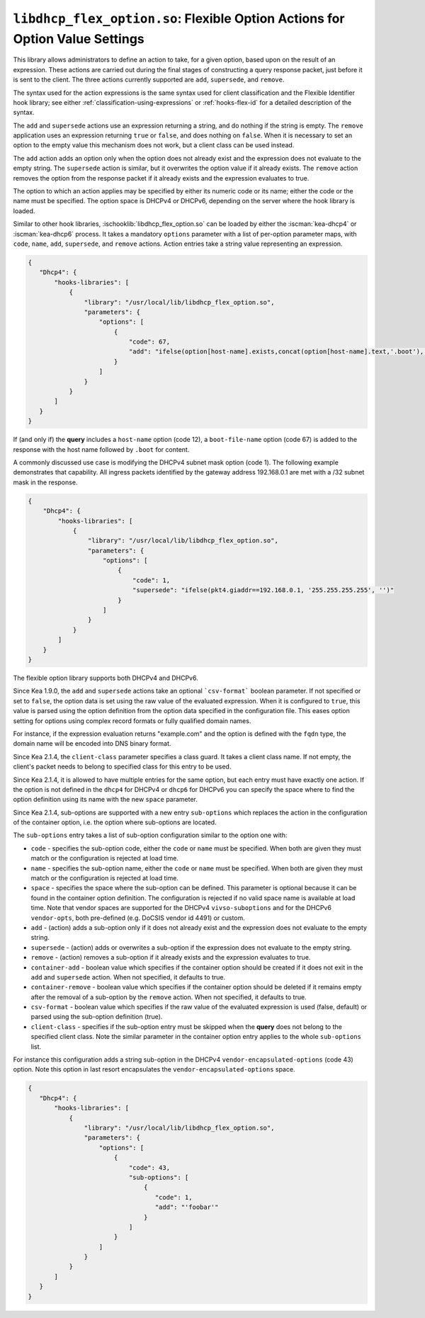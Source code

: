.. ischooklib:: libdhcp_flex_option.so
.. _hooks-flex-option:

``libdhcp_flex_option.so``: Flexible Option Actions for Option Value Settings
=============================================================================

This library allows administrators to define an action to take, for a given
option, based upon on the result of an expression. These actions are carried
out during the final stages of constructing a query response packet, just
before it is sent to the client. The three actions currently supported are
``add``, ``supersede``, and ``remove``.

The syntax used for the action expressions is the same syntax used
for client classification and the Flexible Identifier hook library;
see either :ref:`classification-using-expressions` or :ref:`hooks-flex-id`
for a detailed description of the syntax.

The ``add`` and ``supersede`` actions use an expression returning a
string, and do nothing if the string is empty. The
``remove`` application uses an expression returning ``true`` or ``false``,
and does nothing on ``false``. When it is necessary to set an option to the
empty value this mechanism does not work, but a client class can be
used instead.

The ``add`` action adds an option only when the option does not already
exist and the expression does not evaluate to the empty string.
The ``supersede`` action is similar, but it overwrites the option value
if it already exists. The ``remove`` action removes the option from
the response packet if it already exists and the expression evaluates to
true.

The option to which an action applies may be specified by either its
numeric code or its name; either the code or the name must be
specified. The option space is DHCPv4 or DHCPv6, depending
on the server where the hook library is loaded.

Similar to other hook libraries, :ischooklib:`libdhcp_flex_option.so` can be loaded
by either the :iscman:`kea-dhcp4` or :iscman:`kea-dhcp6`
process. It takes a mandatory ``options`` parameter with a list of
per-option parameter maps, with ``code``, ``name``, ``add``, ``supersede``, and
``remove`` actions. Action entries take a string value representing an
expression.

.. code-block:: json

 {
    "Dhcp4": {
        "hooks-libraries": [
            {
                "library": "/usr/local/lib/libdhcp_flex_option.so",
                "parameters": {
                    "options": [
                        {
                            "code": 67,
                            "add": "ifelse(option[host-name].exists,concat(option[host-name].text,'.boot'),'')"
                        }
                    ]
                }
            }
        ]
    }
 }

If (and only if) the **query** includes a ``host-name`` option (code 12), a
``boot-file-name`` option (code 67) is added to the response with the host name
followed by ``.boot`` for content.

A commonly discussed use case is modifying the DHCPv4 subnet mask option
(code 1). The following example demonstrates that capability. All ingress
packets identified by the gateway address 192.168.0.1 are met with a /32 subnet
mask in the response.

.. code-block:: json

    {
        "Dhcp4": {
            "hooks-libraries": [
                {
                    "library": "/usr/local/lib/libdhcp_flex_option.so",
                    "parameters": {
                        "options": [
                            {
                                "code": 1,
                                "supersede": "ifelse(pkt4.giaddr==192.168.0.1, '255.255.255.255', '')"
                            }
                        ]
                    }
                }
            ]
        }
    }

The flexible option library supports both DHCPv4 and DHCPv6.

Since Kea 1.9.0, the ``add`` and ``supersede`` actions take an optional
```csv-format``` boolean parameter. If not specified or set to ``false``, the
option data is set using the raw value of the evaluated expression. When it is
configured to ``true``, this value is parsed using the option definition from
the option data specified in the configuration file. This eases option setting
for options using complex record formats or fully qualified domain names.

For instance, if the expression evaluation returns "example.com" and
the option is defined with the ``fqdn`` type, the domain name will be
encoded into DNS binary format.

Since Kea 2.1.4, the ``client-class`` parameter specifies a class guard.
It takes a client class name. If not empty, the client's packet needs to
belong to specified class for this entry to be used.

Since Kea 2.1.4, it is allowed to have multiple entries for the same option,
but each entry must have exactly one action. If the option is not defined
in the ``dhcp4`` for DHCPv4 or ``dhcp6`` for DHCPv6 you can specify the
space where to find the option definition using its name with the new
``space`` parameter.

Since Kea 2.1.4, sub-options are supported with a new entry ``sub-options``
which replaces the action in the configuration of the container option,
i.e. the option where sub-options are located.

The ``sub-options`` entry takes a list of sub-option configuration similar
to the option one with:

- ``code`` - specifies the sub-option code, either the ``code`` or ``name``
  must be specified. When both are given they must match or the configuration
  is rejected at load time.

- ``name`` - specifies the sub-option name, either the ``code`` or ``name``
  must be specified. When both are given they must match or the configuration
  is rejected at load time.

- ``space`` - specifies the space where the sub-option can be defined. This
  parameter is optional because it can be found in the container option
  definition. The configuration is rejected if no valid space name is
  available at load time. Note that vendor spaces are supported for the
  DHCPv4 ``vivso-suboptions`` and for the DHCPv6 ``vendor-opts``, both
  pre-defined (e.g. DoCSIS vendor id 4491) or custom.

- ``add`` - (action) adds a sub-option only if it does not already exist
  and the expression does not evaluate to the empty string.

- ``supersede`` - (action) adds or overwrites a sub-option if the expression
  does not evaluate to the empty string.

- ``remove`` - (action) removes a sub-option if it already exists and the
  expression evaluates to true.

- ``container-add`` - boolean value which specifies if the container option
  should be created if it does not exit in the ``add`` and ``supersede``
  action. When not specified, it defaults to true.

- ``container-remove`` - boolean value which specifies if the container option
  should be deleted if it remains empty after the removal of a sub-option by
  the ``remove`` action. When not specified, it defaults to true.

- ``csv-format`` - boolean value which specifies if the raw value of the
  evaluated expression is used (false, default) or parsed using the sub-option
  definition (true).

- ``client-class`` - specifies if the sub-option entry must be skipped when
  the **query** does not belong to the specified client class. Note the similar
  parameter in the container option entry applies to the whole ``sub-options``
  list.

For instance this configuration adds a string sub-option in the DHCPv4
``vendor-encapsulated-options`` (code 43) option. Note this option
in last resort encapsulates the ``vendor-encapsulated-options`` space.

.. code-block:: json

 {
    "Dhcp4": {
        "hooks-libraries": [
            {
                "library": "/usr/local/lib/libdhcp_flex_option.so",
                "parameters": {
                    "options": [
                        {
                            "code": 43,
                            "sub-options": [
                                {
                                   "code": 1,
                                   "add": "'foobar'"
                                }
                            ]
                        }
                    ]
                }
            }
        ]
    }
 }
